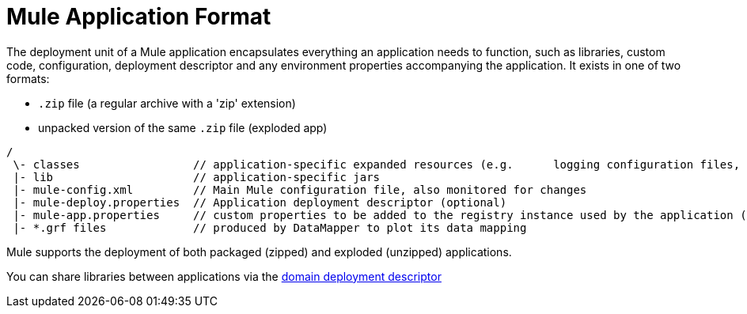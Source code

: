 = Mule Application Format

The deployment unit of a Mule application encapsulates everything an application needs to function, such as libraries, custom code, configuration, deployment descriptor and any environment properties accompanying the application. It exists in one of two formats:

* `.zip` file (a regular archive with a 'zip' extension)
* unpacked version of the same `.zip` file (exploded app)

----
/
 \- classes                 // application-specific expanded resources (e.g.      logging configuration files, properties, etc
 |- lib                     // application-specific jars
 |- mule-config.xml         // Main Mule configuration file, also monitored for changes
 |- mule-deploy.properties  // Application deployment descriptor (optional)
 |- mule-app.properties     // custom properties to be added to the registry instance used by the application (optional)
 |- *.grf files             // produced by DataMapper to plot its data mapping

----

Mule supports the deployment of both packaged (zipped) and exploded (unzipped) applications.

You can share libraries between applications via the https://developer.mulesoft.com/docs/display/35X/Deployment+Descriptor[domain deployment descriptor]
